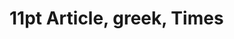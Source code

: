 
* 11pt Article, greek, Times

#+BEGIN_EXPORT latex
% Created 2017-02-16 Thu 19:53
% Intended LaTeX compiler: xelatex
\documentclass[11pt]{article}
\usepackage{graphicx}
\usepackage{grffile}
\usepackage{longtable}
\usepackage{wrapfig}
\usepackage{rotating}
\usepackage[normalem]{ulem}
\usepackage{amsmath}
\usepackage{textcomp}
\usepackage{amssymb}
\usepackage{capt-of}
\usepackage{hyperref}


\usepackage{fontspec,xltxtra,xunicode}
\defaultfontfeatures{Mapping=tex-text}
\setromanfont[Mapping=tex-text]{Times}
\setsansfont[Scale=MatchLowercase,Mapping=tex-text]{Gill Sans}
\setmonofont[Scale=MatchLowercase]{Andale Mono}

#+END_EXPORT

